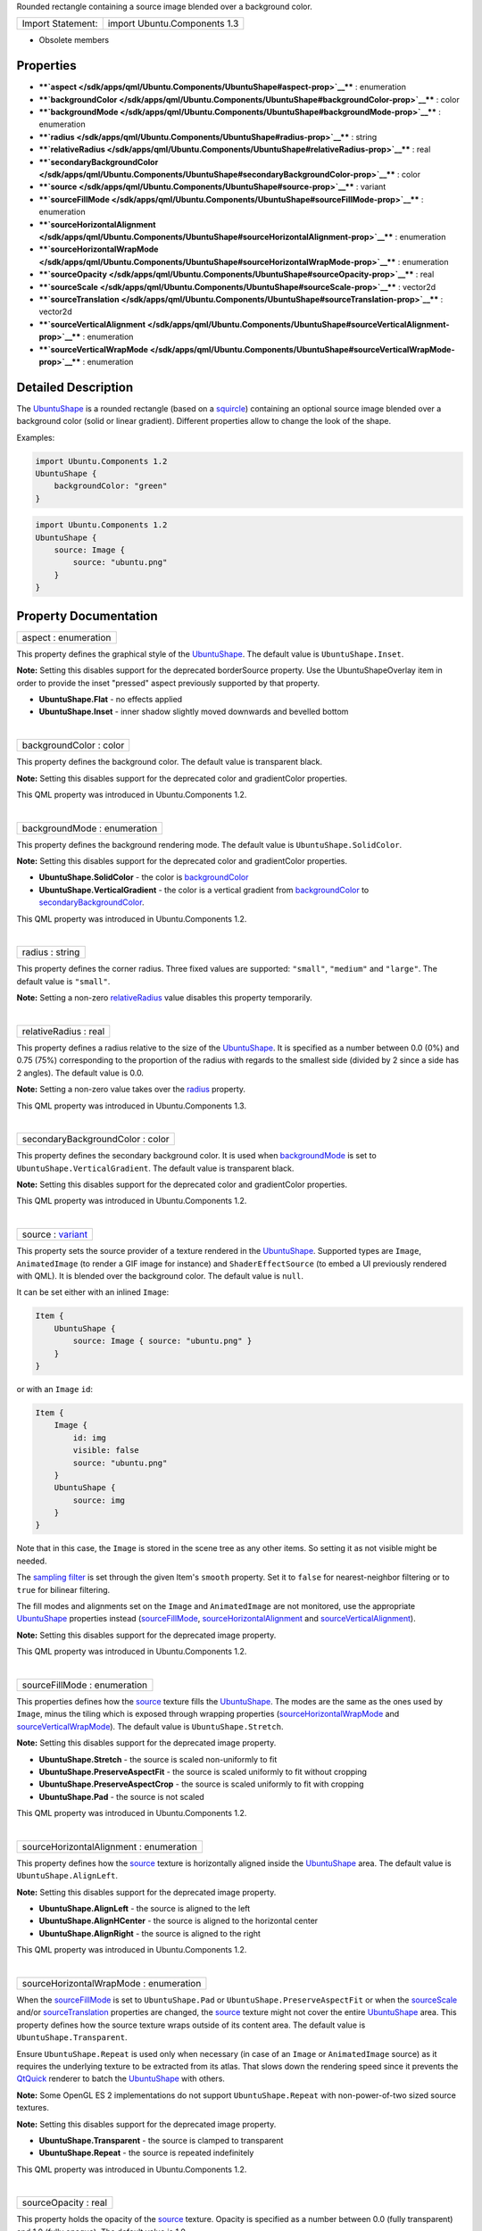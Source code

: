 Rounded rectangle containing a source image blended over a background
color.

+---------------------+--------------------------------+
| Import Statement:   | import Ubuntu.Components 1.3   |
+---------------------+--------------------------------+

-  Obsolete members

Properties
----------

-  ****`aspect </sdk/apps/qml/Ubuntu.Components/UbuntuShape#aspect-prop>`__****
   : enumeration
-  ****`backgroundColor </sdk/apps/qml/Ubuntu.Components/UbuntuShape#backgroundColor-prop>`__****
   : color
-  ****`backgroundMode </sdk/apps/qml/Ubuntu.Components/UbuntuShape#backgroundMode-prop>`__****
   : enumeration
-  ****`radius </sdk/apps/qml/Ubuntu.Components/UbuntuShape#radius-prop>`__****
   : string
-  ****`relativeRadius </sdk/apps/qml/Ubuntu.Components/UbuntuShape#relativeRadius-prop>`__****
   : real
-  ****`secondaryBackgroundColor </sdk/apps/qml/Ubuntu.Components/UbuntuShape#secondaryBackgroundColor-prop>`__****
   : color
-  ****`source </sdk/apps/qml/Ubuntu.Components/UbuntuShape#source-prop>`__****
   : variant
-  ****`sourceFillMode </sdk/apps/qml/Ubuntu.Components/UbuntuShape#sourceFillMode-prop>`__****
   : enumeration
-  ****`sourceHorizontalAlignment </sdk/apps/qml/Ubuntu.Components/UbuntuShape#sourceHorizontalAlignment-prop>`__****
   : enumeration
-  ****`sourceHorizontalWrapMode </sdk/apps/qml/Ubuntu.Components/UbuntuShape#sourceHorizontalWrapMode-prop>`__****
   : enumeration
-  ****`sourceOpacity </sdk/apps/qml/Ubuntu.Components/UbuntuShape#sourceOpacity-prop>`__****
   : real
-  ****`sourceScale </sdk/apps/qml/Ubuntu.Components/UbuntuShape#sourceScale-prop>`__****
   : vector2d
-  ****`sourceTranslation </sdk/apps/qml/Ubuntu.Components/UbuntuShape#sourceTranslation-prop>`__****
   : vector2d
-  ****`sourceVerticalAlignment </sdk/apps/qml/Ubuntu.Components/UbuntuShape#sourceVerticalAlignment-prop>`__****
   : enumeration
-  ****`sourceVerticalWrapMode </sdk/apps/qml/Ubuntu.Components/UbuntuShape#sourceVerticalWrapMode-prop>`__****
   : enumeration

Detailed Description
--------------------

The `UbuntuShape </sdk/apps/qml/Ubuntu.Components/UbuntuShape/>`__ is a
rounded rectangle (based on a
`squircle <https://en.wikipedia.org/wiki/Squircle>`__) containing an
optional source image blended over a background color (solid or linear
gradient). Different properties allow to change the look of the shape.

Examples:

.. code:: qml

    import Ubuntu.Components 1.2
    UbuntuShape {
        backgroundColor: "green"
    }

.. code:: qml

    import Ubuntu.Components 1.2
    UbuntuShape {
        source: Image {
            source: "ubuntu.png"
        }
    }

Property Documentation
----------------------

+--------------------------------------------------------------------------+
|        \ aspect : enumeration                                            |
+--------------------------------------------------------------------------+

This property defines the graphical style of the
`UbuntuShape </sdk/apps/qml/Ubuntu.Components/UbuntuShape/>`__. The
default value is ``UbuntuShape.Inset``.

**Note:** Setting this disables support for the deprecated borderSource
property. Use the UbuntuShapeOverlay item in order to provide the inset
"pressed" aspect previously supported by that property.

-  **UbuntuShape.Flat** - no effects applied
-  **UbuntuShape.Inset** - inner shadow slightly moved downwards and
   bevelled bottom

| 

+--------------------------------------------------------------------------+
|        \ backgroundColor : color                                         |
+--------------------------------------------------------------------------+

This property defines the background color. The default value is
transparent black.

**Note:** Setting this disables support for the deprecated color and
gradientColor properties.

This QML property was introduced in Ubuntu.Components 1.2.

| 

+--------------------------------------------------------------------------+
|        \ backgroundMode : enumeration                                    |
+--------------------------------------------------------------------------+

This property defines the background rendering mode. The default value
is ``UbuntuShape.SolidColor``.

**Note:** Setting this disables support for the deprecated color and
gradientColor properties.

-  **UbuntuShape.SolidColor** - the color is
   `backgroundColor </sdk/apps/qml/Ubuntu.Components/UbuntuShape#backgroundColor-prop>`__
-  **UbuntuShape.VerticalGradient** - the color is a vertical gradient
   from
   `backgroundColor </sdk/apps/qml/Ubuntu.Components/UbuntuShape#backgroundColor-prop>`__
   to
   `secondaryBackgroundColor </sdk/apps/qml/Ubuntu.Components/UbuntuShape#secondaryBackgroundColor-prop>`__.

This QML property was introduced in Ubuntu.Components 1.2.

| 

+--------------------------------------------------------------------------+
|        \ radius : string                                                 |
+--------------------------------------------------------------------------+

This property defines the corner radius. Three fixed values are
supported: ``"small"``, ``"medium"`` and ``"large"``. The default value
is ``"small"``.

**Note:** Setting a non-zero
`relativeRadius </sdk/apps/qml/Ubuntu.Components/UbuntuShape#relativeRadius-prop>`__
value disables this property temporarily.

| 

+--------------------------------------------------------------------------+
|        \ relativeRadius : real                                           |
+--------------------------------------------------------------------------+

This property defines a radius relative to the size of the
`UbuntuShape </sdk/apps/qml/Ubuntu.Components/UbuntuShape/>`__. It is
specified as a number between 0.0 (0%) and 0.75 (75%) corresponding to
the proportion of the radius with regards to the smallest side (divided
by 2 since a side has 2 angles). The default value is 0.0.

**Note:** Setting a non-zero value takes over the
`radius </sdk/apps/qml/Ubuntu.Components/UbuntuShape#radius-prop>`__
property.

This QML property was introduced in Ubuntu.Components 1.3.

| 

+--------------------------------------------------------------------------+
|        \ secondaryBackgroundColor : color                                |
+--------------------------------------------------------------------------+

This property defines the secondary background color. It is used when
`backgroundMode </sdk/apps/qml/Ubuntu.Components/UbuntuShape#backgroundMode-prop>`__
is set to ``UbuntuShape.VerticalGradient``. The default value is
transparent black.

**Note:** Setting this disables support for the deprecated color and
gradientColor properties.

This QML property was introduced in Ubuntu.Components 1.2.

| 

+--------------------------------------------------------------------------+
|        \ source : `variant <http://doc.qt.io/qt-5/qml-variant.html>`__   |
+--------------------------------------------------------------------------+

This property sets the source provider of a texture rendered in the
`UbuntuShape </sdk/apps/qml/Ubuntu.Components/UbuntuShape/>`__.
Supported types are ``Image``, ``AnimatedImage`` (to render a GIF image
for instance) and ``ShaderEffectSource`` (to embed a UI previously
rendered with QML). It is blended over the background color. The default
value is ``null``.

It can be set either with an inlined ``Image``:

.. code:: qml

    Item {
        UbuntuShape {
            source: Image { source: "ubuntu.png" }
        }
    }

or with an ``Image`` ``id``:

.. code:: qml

    Item {
        Image {
            id: img
            visible: false
            source: "ubuntu.png"
        }
        UbuntuShape {
            source: img
        }
    }

Note that in this case, the ``Image`` is stored in the scene tree as any
other items. So setting it as not visible might be needed.

The `sampling
filter <https://en.wikipedia.org/wiki/Texture_filtering>`__ is set
through the given Item's ``smooth`` property. Set it to ``false`` for
nearest-neighbor filtering or to ``true`` for bilinear filtering.

The fill modes and alignments set on the ``Image`` and ``AnimatedImage``
are not monitored, use the appropriate
`UbuntuShape </sdk/apps/qml/Ubuntu.Components/UbuntuShape/>`__
properties instead
(`sourceFillMode </sdk/apps/qml/Ubuntu.Components/UbuntuShape#sourceFillMode-prop>`__,
`sourceHorizontalAlignment </sdk/apps/qml/Ubuntu.Components/UbuntuShape#sourceHorizontalAlignment-prop>`__
and
`sourceVerticalAlignment </sdk/apps/qml/Ubuntu.Components/UbuntuShape#sourceVerticalAlignment-prop>`__).

**Note:** Setting this disables support for the deprecated image
property.

This QML property was introduced in Ubuntu.Components 1.2.

| 

+--------------------------------------------------------------------------+
|        \ sourceFillMode : enumeration                                    |
+--------------------------------------------------------------------------+

This properties defines how the
`source </sdk/apps/qml/Ubuntu.Components/UbuntuShape#source-prop>`__
texture fills the
`UbuntuShape </sdk/apps/qml/Ubuntu.Components/UbuntuShape/>`__. The
modes are the same as the ones used by ``Image``, minus the tiling which
is exposed through wrapping properties
(`sourceHorizontalWrapMode </sdk/apps/qml/Ubuntu.Components/UbuntuShape#sourceHorizontalWrapMode-prop>`__
and
`sourceVerticalWrapMode </sdk/apps/qml/Ubuntu.Components/UbuntuShape#sourceVerticalWrapMode-prop>`__).
The default value is ``UbuntuShape.Stretch``.

**Note:** Setting this disables support for the deprecated image
property.

-  **UbuntuShape.Stretch** - the source is scaled non-uniformly to fit
-  **UbuntuShape.PreserveAspectFit** - the source is scaled uniformly to
   fit without cropping
-  **UbuntuShape.PreserveAspectCrop** - the source is scaled uniformly
   to fit with cropping
-  **UbuntuShape.Pad** - the source is not scaled

This QML property was introduced in Ubuntu.Components 1.2.

| 

+--------------------------------------------------------------------------+
|        \ sourceHorizontalAlignment : enumeration                         |
+--------------------------------------------------------------------------+

This property defines how the
`source </sdk/apps/qml/Ubuntu.Components/UbuntuShape#source-prop>`__
texture is horizontally aligned inside the
`UbuntuShape </sdk/apps/qml/Ubuntu.Components/UbuntuShape/>`__ area. The
default value is ``UbuntuShape.AlignLeft``.

**Note:** Setting this disables support for the deprecated image
property.

-  **UbuntuShape.AlignLeft** - the source is aligned to the left
-  **UbuntuShape.AlignHCenter** - the source is aligned to the
   horizontal center
-  **UbuntuShape.AlignRight** - the source is aligned to the right

This QML property was introduced in Ubuntu.Components 1.2.

| 

+--------------------------------------------------------------------------+
|        \ sourceHorizontalWrapMode : enumeration                          |
+--------------------------------------------------------------------------+

When the
`sourceFillMode </sdk/apps/qml/Ubuntu.Components/UbuntuShape#sourceFillMode-prop>`__
is set to ``UbuntuShape.Pad`` or ``UbuntuShape.PreserveAspectFit`` or
when the
`sourceScale </sdk/apps/qml/Ubuntu.Components/UbuntuShape#sourceScale-prop>`__
and/or
`sourceTranslation </sdk/apps/qml/Ubuntu.Components/UbuntuShape#sourceTranslation-prop>`__
properties are changed, the
`source </sdk/apps/qml/Ubuntu.Components/UbuntuShape#source-prop>`__
texture might not cover the entire
`UbuntuShape </sdk/apps/qml/Ubuntu.Components/UbuntuShape/>`__ area.
This property defines how the source texture wraps outside of its
content area. The default value is ``UbuntuShape.Transparent``.

Ensure ``UbuntuShape.Repeat`` is used only when necessary (in case of an
``Image`` or ``AnimatedImage`` source) as it requires the underlying
texture to be extracted from its atlas. That slows down the rendering
speed since it prevents the
`QtQuick <http://doc.qt.io/qt-5/qtquick-qmlmodule.html>`__ renderer to
batch the `UbuntuShape </sdk/apps/qml/Ubuntu.Components/UbuntuShape/>`__
with others.

**Note:** Some OpenGL ES 2 implementations do not support
``UbuntuShape.Repeat`` with non-power-of-two sized source textures.

**Note:** Setting this disables support for the deprecated image
property.

-  **UbuntuShape.Transparent** - the source is clamped to transparent
-  **UbuntuShape.Repeat** - the source is repeated indefinitely

This QML property was introduced in Ubuntu.Components 1.2.

| 

+--------------------------------------------------------------------------+
|        \ sourceOpacity : real                                            |
+--------------------------------------------------------------------------+

This property holds the opacity of the
`source </sdk/apps/qml/Ubuntu.Components/UbuntuShape#source-prop>`__
texture. Opacity is specified as a number between 0.0 (fully
transparent) and 1.0 (fully opaque). The default value is 1.0.

**Note:** Setting this disables support for the deprecated image
property.

This QML property was introduced in Ubuntu.Components 1.2.

| 

+--------------------------------------------------------------------------+
|        \ sourceScale :                                                   |
| `vector2d <http://doc.qt.io/qt-5/qml-vector2d.html>`__                   |
+--------------------------------------------------------------------------+

This property defines the two-component vector used to scale the
`source </sdk/apps/qml/Ubuntu.Components/UbuntuShape#source-prop>`__
texture. The texture is scaled at the alignment point defined by
`sourceHorizontalAlignment </sdk/apps/qml/Ubuntu.Components/UbuntuShape#sourceHorizontalAlignment-prop>`__
and
`sourceVerticalAlignment </sdk/apps/qml/Ubuntu.Components/UbuntuShape#sourceVerticalAlignment-prop>`__.
The default value is ``Qt.vector2d(1.0,1.0)``.

That can be used to change the size of the
`source </sdk/apps/qml/Ubuntu.Components/UbuntuShape#source-prop>`__
texture, to flip it horizontally and/or vertically, to achieve pulsing
animations, etc.

Here is a code sample showing how to apply an horizontal flip:

.. code:: qml

    UbuntuShape {
        source: Image { source: "ubuntu.png" }
        sourceScale: Qt.vector2d(-1.0, 1.0)
    }

**Note:** Setting this disables support for the deprecated image
property.

This QML property was introduced in Ubuntu.Components 1.2.

| 

+--------------------------------------------------------------------------+
|        \ sourceTranslation :                                             |
| `vector2d <http://doc.qt.io/qt-5/qml-vector2d.html>`__                   |
+--------------------------------------------------------------------------+

This property defines the two-component vector in normalized item
coordinates used to translate the
`source </sdk/apps/qml/Ubuntu.Components/UbuntuShape#source-prop>`__
texture. The default value is ``Qt.vector2d(0.0,0.0)``.

That can be used to put the
`source </sdk/apps/qml/Ubuntu.Components/UbuntuShape#source-prop>`__
texture at a precise position, to create infinite scrolling animations
(using the ``UbuntuShape.Repeat`` wrap mode), etc.

**Note:** Setting this disables support for the deprecated image
property.

This QML property was introduced in Ubuntu.Components 1.2.

| 

+--------------------------------------------------------------------------+
|        \ sourceVerticalAlignment : enumeration                           |
+--------------------------------------------------------------------------+

This property defines how the
`source </sdk/apps/qml/Ubuntu.Components/UbuntuShape#source-prop>`__
texture is vertically aligned inside the
`UbuntuShape </sdk/apps/qml/Ubuntu.Components/UbuntuShape/>`__ area. The
default value is ``UbuntuShape.AlignTop``.

**Note:** Setting this disables support for the deprecated image
property.

-  **UbuntuShape.AlignTop** - the source is aligned to the top
-  **UbuntuShape.AlignVCenter** - the source is aligned to the vertical
   center
-  **UbuntuShape.AlignBottom** - the source is aligned to the bottom

This QML property was introduced in Ubuntu.Components 1.2.

| 

+--------------------------------------------------------------------------+
|        \ sourceVerticalWrapMode : enumeration                            |
+--------------------------------------------------------------------------+

When the
`sourceFillMode </sdk/apps/qml/Ubuntu.Components/UbuntuShape#sourceFillMode-prop>`__
is set to ``UbuntuShape.Pad`` or ``UbuntuShape.PreserveAspectFit`` or
when the
`sourceScale </sdk/apps/qml/Ubuntu.Components/UbuntuShape#sourceScale-prop>`__
and/or
`sourceTranslation </sdk/apps/qml/Ubuntu.Components/UbuntuShape#sourceTranslation-prop>`__
properties are changed, the
`source </sdk/apps/qml/Ubuntu.Components/UbuntuShape#source-prop>`__
texture might not cover the entire
`UbuntuShape </sdk/apps/qml/Ubuntu.Components/UbuntuShape/>`__ area.
This property defines how the source texture wraps outside of its
content area. The default value is ``UbuntuShape.Transparent``.

Ensure ``UbuntuShape.Repeat`` is used only when necessary (in case of an
``Image`` or ``AnimatedImage`` source) as it requires the underlying
texture to be extracted from its atlas. That slows down the rendering
speed since it prevents the
`QtQuick <http://doc.qt.io/qt-5/qtquick-qmlmodule.html>`__ renderer to
batch the `UbuntuShape </sdk/apps/qml/Ubuntu.Components/UbuntuShape/>`__
with others.

**Note:** Some OpenGL ES 2 implementations do not support
``UbuntuShape.Repeat`` with non-power-of-two sized source textures.

**Note:** Setting this disables support for the deprecated image
property.

-  **UbuntuShape.Transparent** - the source is clamped to transparent
-  **UbuntuShape.Repeat** - the source is repeated indefinitely

This QML property was introduced in Ubuntu.Components 1.2.

| 
